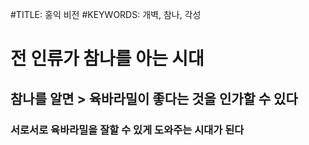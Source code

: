 #TITLE: 홍익 비전
#KEYWORDS: 개벽, 참나, 각성

* 전 인류가 참나를 아는 시대
** 참나를 알면 > 육바라밀이 좋다는 것을 인가할 수 있다
*** 서로서로 육바라밀을 잘할 수 있게 도와주는 시대가 된다
